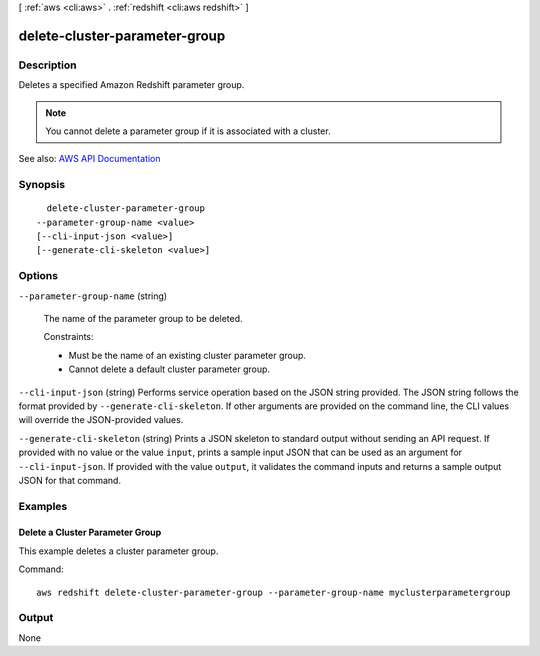 [ :ref:`aws <cli:aws>` . :ref:`redshift <cli:aws redshift>` ]

.. _cli:aws redshift delete-cluster-parameter-group:


******************************
delete-cluster-parameter-group
******************************



===========
Description
===========



Deletes a specified Amazon Redshift parameter group.

 

.. note::

   

  You cannot delete a parameter group if it is associated with a cluster.

   



See also: `AWS API Documentation <https://docs.aws.amazon.com/goto/WebAPI/redshift-2012-12-01/DeleteClusterParameterGroup>`_


========
Synopsis
========

::

    delete-cluster-parameter-group
  --parameter-group-name <value>
  [--cli-input-json <value>]
  [--generate-cli-skeleton <value>]




=======
Options
=======

``--parameter-group-name`` (string)


  The name of the parameter group to be deleted.

   

  Constraints:

   

   
  * Must be the name of an existing cluster parameter group. 
   
  * Cannot delete a default cluster parameter group. 
   

  

``--cli-input-json`` (string)
Performs service operation based on the JSON string provided. The JSON string follows the format provided by ``--generate-cli-skeleton``. If other arguments are provided on the command line, the CLI values will override the JSON-provided values.

``--generate-cli-skeleton`` (string)
Prints a JSON skeleton to standard output without sending an API request. If provided with no value or the value ``input``, prints a sample input JSON that can be used as an argument for ``--cli-input-json``. If provided with the value ``output``, it validates the command inputs and returns a sample output JSON for that command.



========
Examples
========

Delete a Cluster Parameter Group
--------------------------------

This example deletes a cluster parameter group.

Command::

   aws redshift delete-cluster-parameter-group --parameter-group-name myclusterparametergroup



======
Output
======

None